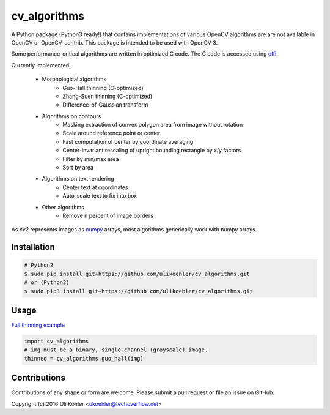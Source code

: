 ========
cv_algorithms
========
.. image:: https://codeclimate.com/github/ulikoehler/cv_algorithms/badges/gpa.svg
   :target: https://codeclimate.com/github/ulikoehler/cv_algorithms
   :alt: Code Climate

A Python package (Python3 ready!) that contains implementations of various OpenCV algorithms are are not
available in OpenCV or OpenCV-contrib. This package is intended to be used with OpenCV 3.

Some performance-critical algorithms are written in optimized C code. The C code is accessed using `cffi <https://cffi.readthedocs.io/en/latest/>`_.

Currently implemented: 
 
 - Morphological algorithms
    - Guo-Hall thinning (C-optimized)
    - Zhang-Suen thinning (C-optimized)
    - Difference-of-Gaussian transform
 - Algorithms on contours
    - Masking extraction of convex polygon area from image without rotation
    - Scale around reference point or center
    - Fast computation of center by coordinate averaging
    - Center-invariant rescaling of upright bounding rectangle by x/y factors 
    - Filter by min/max area
    - Sort by area
 - Algorithms on text rendering
    - Center text at coordinates
    - Auto-scale text to fix into box
 - Other algorithms
    - Remove n percent of image borders

As `cv2` represents images as `numpy <http://www.numpy.org/>`_ arrays, most algorithms generically work with numpy arrays.

Installation
============

.. code-block:: bash

    # Python2
    $ sudo pip install git+https://github.com/ulikoehler/cv_algorithms.git
    # or (Python3)
    $ sudo pip3 install git+https://github.com/ulikoehler/cv_algorithms.git


Usage
=====

`Full thinning example <https://github.com/ulikoehler/cv_algorithms/blob/master/examples/thinning.py>`_

.. code-block:: python

    import cv_algorithms
    # img must be a binary, single-channel (grayscale) image.
    thinned = cv_algorithms.guo_hall(img)

Contributions
=============

Contributions of any shape or form are welcome. Please submit a pull request or file an issue on GitHub.

Copyright (c) 2016 Uli Köhler <ukoehler@techoverflow.net>
